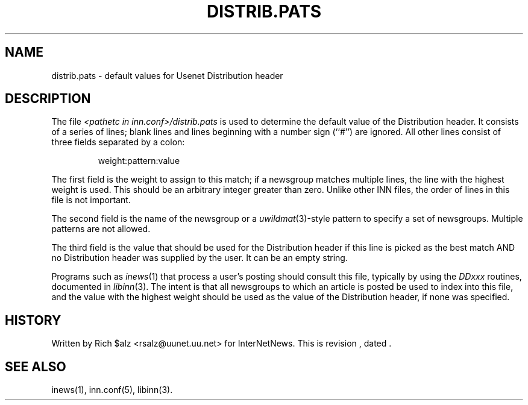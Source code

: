 .\" $Revision$
.TH DISTRIB.PATS 5
.SH NAME
distrib.pats \- default values for Usenet Distribution header
.SH DESCRIPTION
The file
.I <pathetc in inn.conf>/distrib.pats
is used to determine the default value of the Distribution header.
It consists of a series of lines; blank lines and lines beginning
with a number sign (``#'') are ignored.
All other lines consist of three fields separated by a colon:
.sp 1
.RS
.nf
weight:pattern:value
.fi
.RE
.PP
The first field is the weight to assign to this match;
if a newsgroup matches multiple lines, the line with the highest weight
is used.
This should be an arbitrary integer greater than zero.
Unlike other INN files, the order of lines in this file is not important.
.PP
The second field is the name of the newsgroup or a
.IR uwildmat (3)-style
pattern to specify a set of newsgroups.
Multiple patterns are not allowed.
.PP
The third field is the value that should be used for the Distribution header
if this line is picked as the best match AND no Distribution header was
supplied by the user.  It can be an empty string.
.PP
Programs such as
.IR inews (1)
that process a user's posting should consult this file, typically by using
the
.I DDxxx
routines, documented in
.IR libinn (3).
The intent is that all newsgroups to which an article is posted be
used to index into this file, and the value with the highest weight should
be used as the value of the Distribution header, if none was specified.
.SH HISTORY
Written by Rich $alz <rsalz@uunet.uu.net> for InterNetNews.
.de R$
This is revision \\$3, dated \\$4.
..
.R$ $Id$
.SH "SEE ALSO"
inews(1), inn.conf(5), libinn(3).
